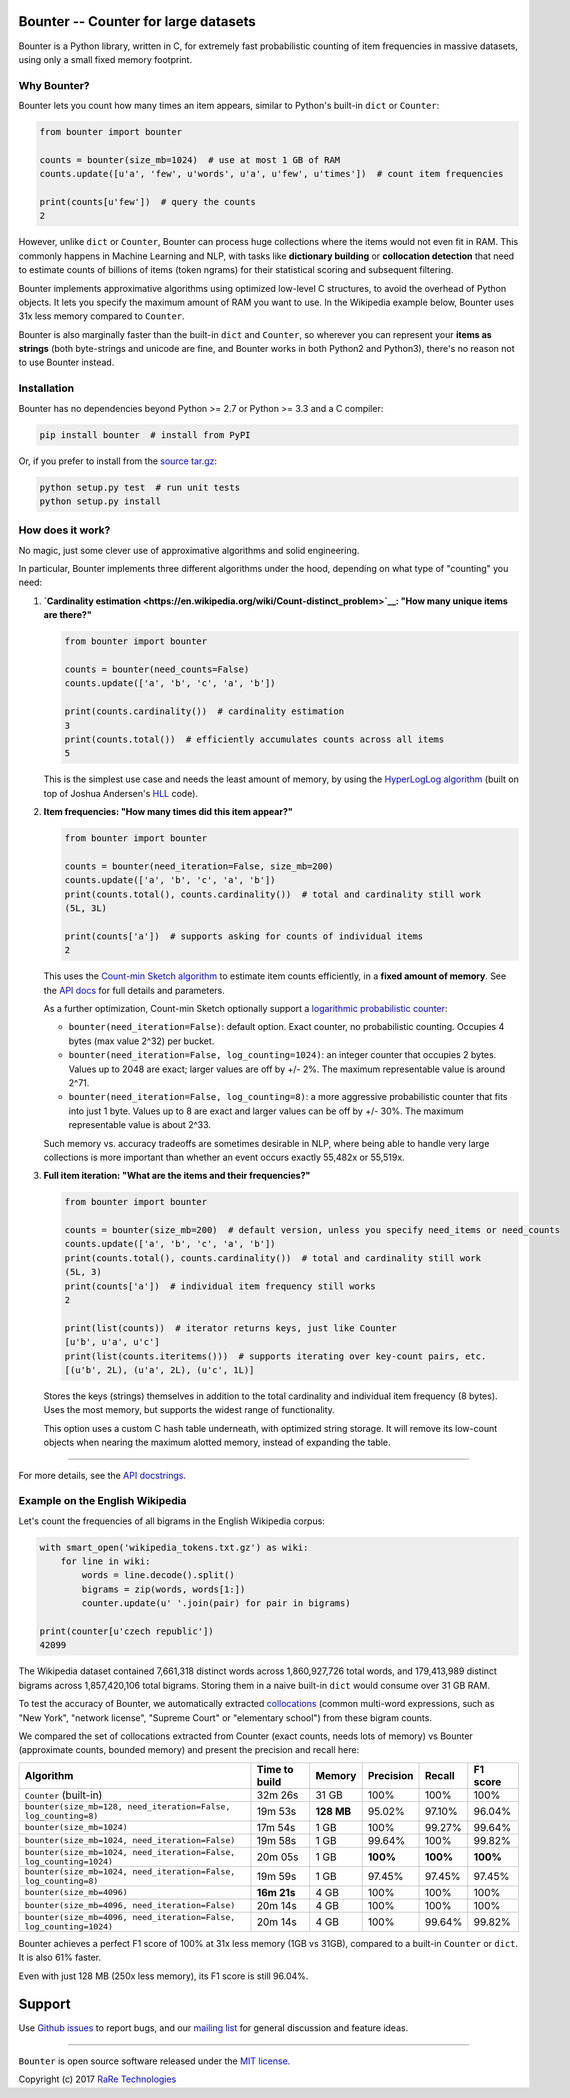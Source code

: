 Bounter -- Counter for large datasets
=====================================

|Build Status|\ |GitHub release|\ |Mailing List|\ |Gitter|\ |Follow|

Bounter is a Python library, written in C, for extremely fast
probabilistic counting of item frequencies in massive datasets, using
only a small fixed memory footprint.

Why Bounter?
------------

Bounter lets you count how many times an item appears, similar to
Python's built-in ``dict`` or ``Counter``:

.. code:: python

    from bounter import bounter

    counts = bounter(size_mb=1024)  # use at most 1 GB of RAM
    counts.update([u'a', 'few', u'words', u'a', u'few', u'times'])  # count item frequencies

    print(counts[u'few'])  # query the counts
    2

However, unlike ``dict`` or ``Counter``, Bounter can process huge
collections where the items would not even fit in RAM. This commonly
happens in Machine Learning and NLP, with tasks like **dictionary
building** or **collocation detection** that need to estimate counts of
billions of items (token ngrams) for their statistical scoring and
subsequent filtering.

Bounter implements approximative algorithms using optimized low-level C
structures, to avoid the overhead of Python objects. It lets you specify
the maximum amount of RAM you want to use. In the Wikipedia example
below, Bounter uses 31x less memory compared to ``Counter``.

Bounter is also marginally faster than the built-in ``dict`` and
``Counter``, so wherever you can represent your **items as strings**
(both byte-strings and unicode are fine, and Bounter works in both
Python2 and Python3), there's no reason not to use Bounter instead.

Installation
------------

Bounter has no dependencies beyond Python >= 2.7 or Python >= 3.3 and a
C compiler:

.. code:: bash

    pip install bounter  # install from PyPI

Or, if you prefer to install from the `source
tar.gz <https://pypi.python.org/pypi/bounter>`__:

.. code:: bash

    python setup.py test  # run unit tests
    python setup.py install

How does it work?
-----------------

No magic, just some clever use of approximative algorithms and solid
engineering.

In particular, Bounter implements three different algorithms under the
hood, depending on what type of "counting" you need:

1. **`Cardinality
   estimation <https://en.wikipedia.org/wiki/Count-distinct_problem>`__:
   "How many unique items are there?"**

   .. code:: python

       from bounter import bounter

       counts = bounter(need_counts=False)
       counts.update(['a', 'b', 'c', 'a', 'b'])

       print(counts.cardinality())  # cardinality estimation
       3
       print(counts.total())  # efficiently accumulates counts across all items
       5

   This is the simplest use case and needs the least amount of memory, by
   using the `HyperLogLog
   algorithm <http://algo.inria.fr/flajolet/Publications/FlFuGaMe07.pdf>`__
   (built on top of Joshua Andersen's
   `HLL <https://github.com/ascv/HyperLogLog>`__ code).

2. **Item frequencies: "How many times did this item appear?"**

   .. code:: python

       from bounter import bounter

       counts = bounter(need_iteration=False, size_mb=200)
       counts.update(['a', 'b', 'c', 'a', 'b'])
       print(counts.total(), counts.cardinality())  # total and cardinality still work
       (5L, 3L)

       print(counts['a'])  # supports asking for counts of individual items
       2

   This uses the `Count-min Sketch
   algorithm <https://en.wikipedia.org/wiki/Count%E2%80%93min_sketch>`__ to
   estimate item counts efficiently, in a **fixed amount of memory**. See
   the `API
   docs <https://github.com/RaRe-Technologies/bounter/blob/master/bounter/bounter.py>`__
   for full details and parameters.

   As a further optimization, Count-min Sketch optionally support a
   `logarithmic probabilistic
   counter <https://en.wikipedia.org/wiki/Approximate_counting_algorithm>`__:

   -  ``bounter(need_iteration=False)``: default option. Exact counter, no
      probabilistic counting. Occupies 4 bytes (max value 2^32) per bucket.
   -  ``bounter(need_iteration=False, log_counting=1024)``: an integer
      counter that occupies 2 bytes. Values up to 2048 are exact; larger
      values are off by +/- 2%. The maximum representable value is around
      2^71.
   -  ``bounter(need_iteration=False, log_counting=8)``: a more aggressive
      probabilistic counter that fits into just 1 byte. Values up to 8 are
      exact and larger values can be off by +/- 30%. The maximum
      representable value is about 2^33.

   Such memory vs. accuracy tradeoffs are sometimes desirable in NLP, where
   being able to handle very large collections is more important than
   whether an event occurs exactly 55,482x or 55,519x.

3. **Full item iteration: "What are the items and their frequencies?"**

   .. code:: python

       from bounter import bounter

       counts = bounter(size_mb=200)  # default version, unless you specify need_items or need_counts
       counts.update(['a', 'b', 'c', 'a', 'b'])
       print(counts.total(), counts.cardinality())  # total and cardinality still work
       (5L, 3)
       print(counts['a'])  # individual item frequency still works
       2

       print(list(counts))  # iterator returns keys, just like Counter
       [u'b', u'a', u'c']
       print(list(counts.iteritems()))  # supports iterating over key-count pairs, etc.
       [(u'b', 2L), (u'a', 2L), (u'c', 1L)]

   Stores the keys (strings) themselves in addition to the total
   cardinality and individual item frequency (8 bytes). Uses the most
   memory, but supports the widest range of functionality.

   This option uses a custom C hash table underneath, with optimized string
   storage. It will remove its low-count objects when nearing the maximum
   alotted memory, instead of expanding the table.

--------------

For more details, see the `API
docstrings <https://github.com/RaRe-Technologies/bounter/blob/master/bounter/bounter.py>`__.

Example on the English Wikipedia
--------------------------------

Let's count the frequencies of all bigrams in the English Wikipedia
corpus:

.. code:: python

    with smart_open('wikipedia_tokens.txt.gz') as wiki:
        for line in wiki:
            words = line.decode().split()
            bigrams = zip(words, words[1:])
            counter.update(u' '.join(pair) for pair in bigrams)

    print(counter[u'czech republic'])
    42099

The Wikipedia dataset contained 7,661,318 distinct words across
1,860,927,726 total words, and 179,413,989 distinct bigrams across
1,857,420,106 total bigrams. Storing them in a naive built-in ``dict``
would consume over 31 GB RAM.

To test the accuracy of Bounter, we automatically extracted
`collocations <https://en.wikipedia.org/wiki/Collocation>`__ (common
multi-word expressions, such as "New York", "network license", "Supreme
Court" or "elementary school") from these bigram counts.

We compared the set of collocations extracted from Counter (exact
counts, needs lots of memory) vs Bounter (approximate counts, bounded
memory) and present the precision and recall here:

+----------------------------------------------+----------+---------+-----------+----------+----------+
| Algorithm                                    | Time to  | Memory  | Precision |   Recall | F1 score |
|                                              | build    |         |           |          |          |
+==============================================+==========+=========+===========+==========+==========+
| ``Counter`` (built-in)                       | 32m 26s  | 31 GB   | 100%      |   100%   |   100%   |
+----------------------------------------------+----------+---------+-----------+----------+----------+
| ``bounter(size_mb=128, need_iteration=False, | 19m 53s  | **128   | 95.02%    |   97.10% |   96.04% |
| log_counting=8)``                            |          | MB**    |           |          |          |
+----------------------------------------------+----------+---------+-----------+----------+----------+
| ``bounter(size_mb=1024)``                    | 17m 54s  | 1 GB    | 100%      | 99.27%   |   99.64% |
+----------------------------------------------+----------+---------+-----------+----------+----------+
| ``bounter(size_mb=1024,                      | 19m 58s  | 1 GB    |    99.64% |   100%   |   99.82% |
| need_iteration=False)``                      |          |         |           |          |          |
+----------------------------------------------+----------+---------+-----------+----------+----------+
| ``bounter(size_mb=1024,                      | 20m 05s  | 1 GB    |  **100%** | **100%** | **100%** |
| need_iteration=False, log_counting=1024)``   |          |         |           |          |          |
+----------------------------------------------+----------+---------+-----------+----------+----------+
| ``bounter(size_mb=1024,                      | 19m 59s  | 1 GB    |    97.45% |   97.45% |   97.45% |
| need_iteration=False, log_counting=8)``      |          |         |           |          |          |
+----------------------------------------------+----------+---------+-----------+----------+----------+
| ``bounter(size_mb=4096)``                    | **16m    | 4 GB    | 100%      |   100%   |   100%   |
|                                              | 21s**    |         |           |          |          |
+----------------------------------------------+----------+---------+-----------+----------+----------+
| ``bounter(size_mb=4096,                      | 20m 14s  | 4 GB    | 100%      |   100%   |   100%   |
| need_iteration=False)``                      |          |         |           |          |          |
+----------------------------------------------+----------+---------+-----------+----------+----------+
| ``bounter(size_mb=4096,                      | 20m 14s  | 4 GB    | 100%      |   99.64% |   99.82% |
| need_iteration=False, log_counting=1024)``   |          |         |           |          |          |
+----------------------------------------------+----------+---------+-----------+----------+----------+

Bounter achieves a perfect F1 score of 100% at 31x less memory (1GB vs
31GB), compared to a built-in ``Counter`` or ``dict``. It is also 61%
faster.

Even with just 128 MB (250x less memory), its F1 score is still 96.04%.

Support
=======

Use `Github
issues <https://github.com/RaRe-Technologies/bounter/issues>`__ to
report bugs, and our `mailing
list <https://groups.google.com/forum/#!forum/gensim>`__ for general
discussion and feature ideas.

--------------

``Bounter`` is open source software released under the `MIT
license <https://github.com/rare-technologies/bounter/blob/master/LICENSE>`__.

Copyright (c) 2017 `RaRe
Technologies <https://rare-technologies.com/>`__

.. |Build Status| image:: https://travis-ci.org/RaRe-Technologies/bounter.svg?branch=master
   :target: https://travis-ci.org/RaRe-Technologies/bounter
.. |GitHub release| image:: https://img.shields.io/github/release/rare-technologies/bounter.svg?maxAge=3600
   :target: https://github.com/RaRe-Technologies/bounter/releases
.. |Mailing List| image:: https://img.shields.io/badge/-Mailing%20List-lightgrey.svg
   :target: https://groups.google.com/forum/#!forum/gensim
.. |Gitter| image:: https://img.shields.io/badge/gitter-join%20chat%20%E2%86%92-09a3d5.svg
   :target: https://gitter.im/RaRe-Technologies/gensim
.. |Follow| image:: https://img.shields.io/twitter/follow/spacy_io.svg?style=social&label=Follow
   :target: https://twitter.com/gensim_py



